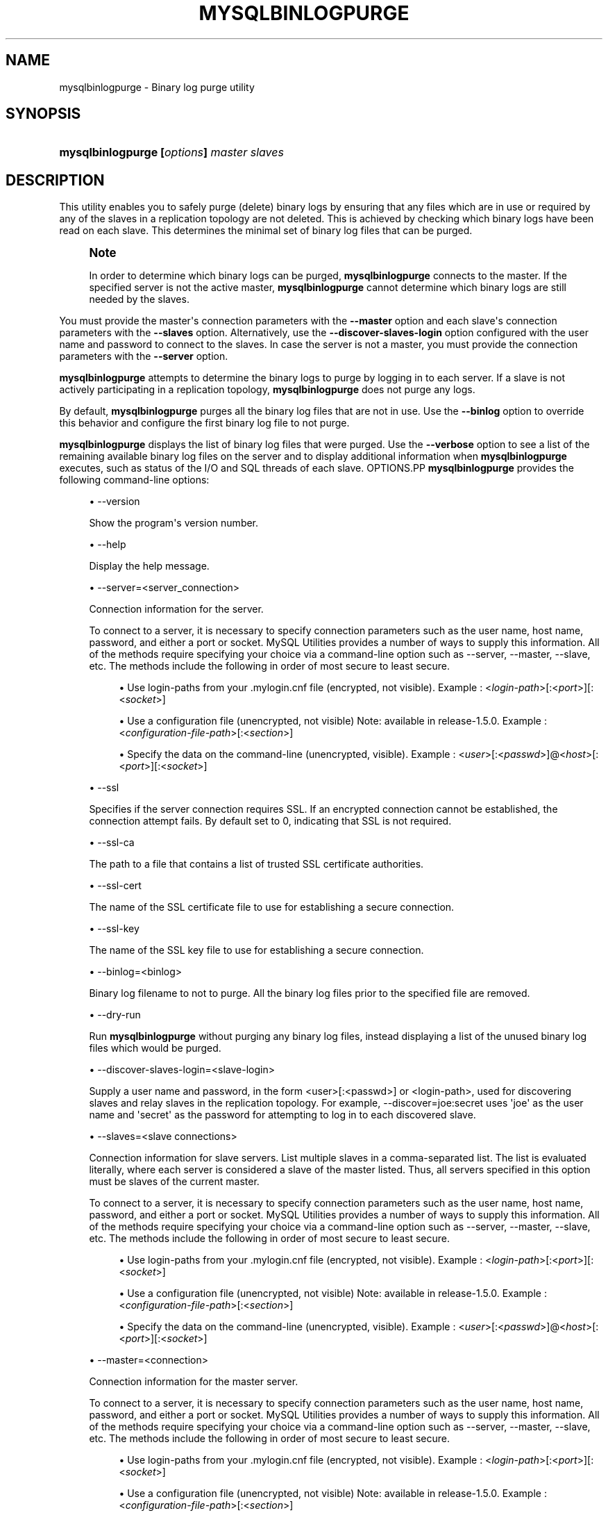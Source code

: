 '\" t
.\"     Title: \fBmysqlbinlogpurge\fR
.\"    Author: [FIXME: author] [see http://docbook.sf.net/el/author]
.\" Generator: DocBook XSL Stylesheets v1.79.1 <http://docbook.sf.net/>
.\"      Date: 08/01/2016
.\"    Manual: MySQL Utilities
.\"    Source: MySQL 1.6.3
.\"  Language: English
.\"
.TH "\FBMYSQLBINLOGPURGE\" "1" "08/01/2016" "MySQL 1\&.6\&.3" "MySQL Utilities"
.\" -----------------------------------------------------------------
.\" * Define some portability stuff
.\" -----------------------------------------------------------------
.\" ~~~~~~~~~~~~~~~~~~~~~~~~~~~~~~~~~~~~~~~~~~~~~~~~~~~~~~~~~~~~~~~~~
.\" http://bugs.debian.org/507673
.\" http://lists.gnu.org/archive/html/groff/2009-02/msg00013.html
.\" ~~~~~~~~~~~~~~~~~~~~~~~~~~~~~~~~~~~~~~~~~~~~~~~~~~~~~~~~~~~~~~~~~
.ie \n(.g .ds Aq \(aq
.el       .ds Aq '
.\" -----------------------------------------------------------------
.\" * set default formatting
.\" -----------------------------------------------------------------
.\" disable hyphenation
.nh
.\" disable justification (adjust text to left margin only)
.ad l
.\" -----------------------------------------------------------------
.\" * MAIN CONTENT STARTS HERE *
.\" -----------------------------------------------------------------
.SH "NAME"
mysqlbinlogpurge \- Binary log purge utility
.SH "SYNOPSIS"
.HP \w'\fBmysqlbinlogpurge\ [\fR\fB\fIoptions\fR\fR\fB]\ \fR\fB\fImaster\fR\fR\fB\ \fR\fB\fIslaves\fR\fR\ 'u
\fBmysqlbinlogpurge [\fR\fB\fIoptions\fR\fR\fB] \fR\fB\fImaster\fR\fR\fB \fR\fB\fIslaves\fR\fR
.SH "DESCRIPTION"
.PP
This utility enables you to safely purge (delete) binary logs by ensuring that any files which are in use or required by any of the slaves in a replication topology are not deleted\&. This is achieved by checking which binary logs have been read on each slave\&. This determines the minimal set of binary log files that can be purged\&.
.if n \{\
.sp
.\}
.RS 4
.it 1 an-trap
.nr an-no-space-flag 1
.nr an-break-flag 1
.br
.ps +1
\fBNote\fR
.ps -1
.br
.PP
In order to determine which binary logs can be purged,
\fBmysqlbinlogpurge\fR
connects to the master\&. If the specified server is not the active master,
\fBmysqlbinlogpurge\fR
cannot determine which binary logs are still needed by the slaves\&.
.sp .5v
.RE
.PP
You must provide the master\*(Aqs connection parameters with the
\fB\-\-master\fR
option and each slave\*(Aqs connection parameters with the
\fB\-\-slaves\fR
option\&. Alternatively, use the
\fB\-\-discover\-slaves\-login\fR
option configured with the user name and password to connect to the slaves\&. In case the server is not a master, you must provide the connection parameters with the
\fB\-\-server\fR
option\&.
.PP
\fBmysqlbinlogpurge\fR
attempts to determine the binary logs to purge by logging in to each server\&. If a slave is not actively participating in a replication topology,
\fBmysqlbinlogpurge\fR
does not purge any logs\&.
.PP
By default,
\fBmysqlbinlogpurge\fR
purges all the binary log files that are not in use\&. Use the
\fB\-\-binlog\fR
option to override this behavior and configure the first binary log file to not purge\&.
.PP
\fBmysqlbinlogpurge\fR
displays the list of binary log files that were purged\&. Use the
\fB\-\-verbose\fR
option to see a list of the remaining available binary log files on the server and to display additional information when
\fBmysqlbinlogpurge\fR
executes, such as status of the I/O and SQL threads of each slave\&.
OPTIONS.PP
\fBmysqlbinlogpurge\fR
provides the following command\-line options:
.sp
.RS 4
.ie n \{\
\h'-04'\(bu\h'+03'\c
.\}
.el \{\
.sp -1
.IP \(bu 2.3
.\}
\-\-version
.sp
Show the program\*(Aqs version number\&.
.RE
.sp
.RS 4
.ie n \{\
\h'-04'\(bu\h'+03'\c
.\}
.el \{\
.sp -1
.IP \(bu 2.3
.\}
\-\-help
.sp
Display the help message\&.
.RE
.sp
.RS 4
.ie n \{\
\h'-04'\(bu\h'+03'\c
.\}
.el \{\
.sp -1
.IP \(bu 2.3
.\}
\-\-server=<server_connection>
.sp
Connection information for the server\&.
.sp
To connect to a server, it is necessary to specify connection parameters such as the user name, host name, password, and either a port or socket\&. MySQL Utilities provides a number of ways to supply this information\&. All of the methods require specifying your choice via a command\-line option such as \-\-server, \-\-master, \-\-slave, etc\&. The methods include the following in order of most secure to least secure\&.
.sp
.RS 4
.ie n \{\
\h'-04'\(bu\h'+03'\c
.\}
.el \{\
.sp -1
.IP \(bu 2.3
.\}
Use login\-paths from your
\&.mylogin\&.cnf
file (encrypted, not visible)\&. Example : <\fIlogin\-path\fR>[:<\fIport\fR>][:<\fIsocket\fR>]
.RE
.sp
.RS 4
.ie n \{\
\h'-04'\(bu\h'+03'\c
.\}
.el \{\
.sp -1
.IP \(bu 2.3
.\}
Use a configuration file (unencrypted, not visible) Note: available in release\-1\&.5\&.0\&. Example : <\fIconfiguration\-file\-path\fR>[:<\fIsection\fR>]
.RE
.sp
.RS 4
.ie n \{\
\h'-04'\(bu\h'+03'\c
.\}
.el \{\
.sp -1
.IP \(bu 2.3
.\}
Specify the data on the command\-line (unencrypted, visible)\&. Example : <\fIuser\fR>[:<\fIpasswd\fR>]@<\fIhost\fR>[:<\fIport\fR>][:<\fIsocket\fR>]
.RE
.sp
.RE
.sp
.RS 4
.ie n \{\
\h'-04'\(bu\h'+03'\c
.\}
.el \{\
.sp -1
.IP \(bu 2.3
.\}
\-\-ssl
.sp
Specifies if the server connection requires SSL\&. If an encrypted connection cannot be established, the connection attempt fails\&. By default set to 0, indicating that SSL is not required\&.
.RE
.sp
.RS 4
.ie n \{\
\h'-04'\(bu\h'+03'\c
.\}
.el \{\
.sp -1
.IP \(bu 2.3
.\}
\-\-ssl\-ca
.sp
The path to a file that contains a list of trusted SSL certificate authorities\&.
.RE
.sp
.RS 4
.ie n \{\
\h'-04'\(bu\h'+03'\c
.\}
.el \{\
.sp -1
.IP \(bu 2.3
.\}
\-\-ssl\-cert
.sp
The name of the SSL certificate file to use for establishing a secure connection\&.
.RE
.sp
.RS 4
.ie n \{\
\h'-04'\(bu\h'+03'\c
.\}
.el \{\
.sp -1
.IP \(bu 2.3
.\}
\-\-ssl\-key
.sp
The name of the SSL key file to use for establishing a secure connection\&.
.RE
.sp
.RS 4
.ie n \{\
\h'-04'\(bu\h'+03'\c
.\}
.el \{\
.sp -1
.IP \(bu 2.3
.\}
\-\-binlog=<binlog>
.sp
Binary log filename to not to purge\&. All the binary log files prior to the specified file are removed\&.
.RE
.sp
.RS 4
.ie n \{\
\h'-04'\(bu\h'+03'\c
.\}
.el \{\
.sp -1
.IP \(bu 2.3
.\}
\-\-dry\-run
.sp
Run
\fBmysqlbinlogpurge\fR
without purging any binary log files, instead displaying a list of the unused binary log files which would be purged\&.
.RE
.sp
.RS 4
.ie n \{\
\h'-04'\(bu\h'+03'\c
.\}
.el \{\
.sp -1
.IP \(bu 2.3
.\}
\-\-discover\-slaves\-login=<slave\-login>
.sp
Supply a user name and password, in the form <user>[:<passwd>] or <login\-path>, used for discovering slaves and relay slaves in the replication topology\&. For example, \-\-discover=joe:secret uses \*(Aqjoe\*(Aq as the user name and \*(Aqsecret\*(Aq as the password for attempting to log in to each discovered slave\&.
.RE
.sp
.RS 4
.ie n \{\
\h'-04'\(bu\h'+03'\c
.\}
.el \{\
.sp -1
.IP \(bu 2.3
.\}
\-\-slaves=<slave connections>
.sp
Connection information for slave servers\&. List multiple slaves in a comma\-separated list\&. The list is evaluated literally, where each server is considered a slave of the master listed\&. Thus, all servers specified in this option must be slaves of the current master\&.
.sp
To connect to a server, it is necessary to specify connection parameters such as the user name, host name, password, and either a port or socket\&. MySQL Utilities provides a number of ways to supply this information\&. All of the methods require specifying your choice via a command\-line option such as \-\-server, \-\-master, \-\-slave, etc\&. The methods include the following in order of most secure to least secure\&.
.sp
.RS 4
.ie n \{\
\h'-04'\(bu\h'+03'\c
.\}
.el \{\
.sp -1
.IP \(bu 2.3
.\}
Use login\-paths from your
\&.mylogin\&.cnf
file (encrypted, not visible)\&. Example : <\fIlogin\-path\fR>[:<\fIport\fR>][:<\fIsocket\fR>]
.RE
.sp
.RS 4
.ie n \{\
\h'-04'\(bu\h'+03'\c
.\}
.el \{\
.sp -1
.IP \(bu 2.3
.\}
Use a configuration file (unencrypted, not visible) Note: available in release\-1\&.5\&.0\&. Example : <\fIconfiguration\-file\-path\fR>[:<\fIsection\fR>]
.RE
.sp
.RS 4
.ie n \{\
\h'-04'\(bu\h'+03'\c
.\}
.el \{\
.sp -1
.IP \(bu 2.3
.\}
Specify the data on the command\-line (unencrypted, visible)\&. Example : <\fIuser\fR>[:<\fIpasswd\fR>]@<\fIhost\fR>[:<\fIport\fR>][:<\fIsocket\fR>]
.RE
.sp
.RE
.sp
.RS 4
.ie n \{\
\h'-04'\(bu\h'+03'\c
.\}
.el \{\
.sp -1
.IP \(bu 2.3
.\}
\-\-master=<connection>
.sp
Connection information for the master server\&.
.sp
To connect to a server, it is necessary to specify connection parameters such as the user name, host name, password, and either a port or socket\&. MySQL Utilities provides a number of ways to supply this information\&. All of the methods require specifying your choice via a command\-line option such as \-\-server, \-\-master, \-\-slave, etc\&. The methods include the following in order of most secure to least secure\&.
.sp
.RS 4
.ie n \{\
\h'-04'\(bu\h'+03'\c
.\}
.el \{\
.sp -1
.IP \(bu 2.3
.\}
Use login\-paths from your
\&.mylogin\&.cnf
file (encrypted, not visible)\&. Example : <\fIlogin\-path\fR>[:<\fIport\fR>][:<\fIsocket\fR>]
.RE
.sp
.RS 4
.ie n \{\
\h'-04'\(bu\h'+03'\c
.\}
.el \{\
.sp -1
.IP \(bu 2.3
.\}
Use a configuration file (unencrypted, not visible) Note: available in release\-1\&.5\&.0\&. Example : <\fIconfiguration\-file\-path\fR>[:<\fIsection\fR>]
.RE
.sp
.RS 4
.ie n \{\
\h'-04'\(bu\h'+03'\c
.\}
.el \{\
.sp -1
.IP \(bu 2.3
.\}
Specify the data on the command\-line (unencrypted, visible)\&. Example : <\fIuser\fR>[:<\fIpasswd\fR>]@<\fIhost\fR>[:<\fIport\fR>][:<\fIsocket\fR>]
.RE
.sp
.RE
.sp
.RS 4
.ie n \{\
\h'-04'\(bu\h'+03'\c
.\}
.el \{\
.sp -1
.IP \(bu 2.3
.\}
\-\-verbose, \-v
.sp
Specify how much information to display\&. Use this option multiple times to increase the amount of information\&. For example,
\fB\-v\fR
is verbose,
\fB\-vv\fR
is more verbose,
\fB\-vvv\fR
is debug level\&.
.RE
NOTES.PP
If the server specified using the
\fB\-\-server\fR
option is a master server and there are slaves connected,
\fBmysqlbinlogpurge\fR
displays an error and does not purge the binary logs that match the criteria specified\&.
LIMITATIONS.PP
\fBmysqlbinlogpurge\fR
cannot verify slaves that are not actively replicating and will stop and show an error if it finds a slave which is not actively replicating from the master\&.
EXAMPLES.PP
Purge all binary log files not in use from a master, specifying the slaves to check:
.sp
.if n \{\
.RS 4
.\}
.nf
shell> \fBmysqlbinlogpurge \-\-master=root:root@localhost:3310 \e\fR
          \fB\-\-slaves=root:root@localhost:3311,root:root@localhost:3312,root:root@localhost:3313 \e\fR
          \fB\-vv\fR
exec_util command=python \-u \&.\&./scripts/mysqlbinlogpurge\&.py \-\-master=root:root@localhost:3310  \-\-slaves=root:root@localhost:3311,root:root@localhost:33
12,root:root@localhost:3313  \-vv
# Checking user permission to purge binary logs\&.\&.\&.
#
# Master active binlog file: mysql\-bin\&.000021
# Checking slave: localhost@3311
# I/O thread is currently reading: mysql\-bin\&.000021
# File position of the I/O thread: 120
# Master binlog file with last event executed by the SQL thread: mysql\-bin\&.000021
# I/O thread running: Yes
# SQL thread running: Yes
# Checking slave: localhost@3312
# I/O thread is currently reading: mysql\-bin\&.000021
# File position of the I/O thread: 120
# Master binlog file with last event executed by the SQL thread: mysql\-bin\&.000021
# I/O thread running: Yes
# SQL thread running: Yes
# Checking slave: localhost@3313
# I/O thread is currently reading: mysql\-bin\&.000021
# File position of the I/O thread: 120
# Master binlog file with last event executed by the SQL thread: mysql\-bin\&.000021
# I/O thread running: Yes
# SQL thread running: Yes
# Range of binlog files available: from mysql\-bin\&.000016 to mysql\-bin\&.000021
# Latest binlog file replicated by all slaves: mysql\-bin\&.000020
# Latest not active binlog file: mysql\-bin\&.000020
# Executing query PURGE BINARY LOGS TO \*(Aqmysql\-bin\&.000021\*(Aq
# Binlog file available: mysql\-bin\&.000021
# Range of binlog files purged: from mysql\-bin\&.000016 to mysql\-bin\&.000020
.fi
.if n \{\
.RE
.\}
.PP
Purge all binary log files not in use prior to a specific binary log file:
.sp
.if n \{\
.RS 4
.\}
.nf
shell> \fBmysqlbinlogpurge \-\-master=root:root@localhost:3310 \e\fR
          \fB\-\-slaves=root:root@localhost:3311,root:root@localhost:3312,root:root@localhost:3313 \e\fR
          \fB\-\-binlog=mysql\-bin\&.000027 \-v\fR
# Checking user permission to purge binary logs\&.\&.\&.
#
# Master active binlog file: mysql\-bin\&.000031
# Checking slave: localhost@3311
# I/O thread is currently reading: mysql\-bin\&.000031
# Checking slave: localhost@3312
# I/O thread is currently reading: mysql\-bin\&.000031
# Checking slave: localhost@3313
# I/O thread is currently reading: mysql\-bin\&.000031
# Range of binlog files available: from mysql\-bin\&.000023 to mysql\-bin\&.000031
# Latest binlog file replicated by all slaves: mysql\-bin\&.000030
# Purging binary logs prior to \*(Aqmysql\-bin\&.000027\*(Aq
# Range of binlog files available: from mysql\-bin\&.000027 to mysql\-bin\&.000031
# Range of binlog files purged: from mysql\-bin\&.000023 to mysql\-bin\&.000026
.fi
.if n \{\
.RE
.\}
.PP
Display a query statement you could use to manually purge all binary log files not in use from a server, without actually purging them by using the \-\-dry\-run option:
.sp
.if n \{\
.RS 4
.\}
.nf
shell> \fBmysqlbinlogpurge \-\-server=root:root@localhost:3310 \-\-dry\-run\fR
# To manually purge purge the binary logs Execute the following query:
PURGE BINARY LOGS TO \*(Aqmysql\-bin\&.000004\*(Aq
.fi
.if n \{\
.RE
.\}
.sp
PERMISSIONS REQUIRED.PP
By default, the user name you specified to connect to the server must have SUPER and REPLICATION SLAVE permissions to be able to purge the binary logs\&.
.SH "COPYRIGHT"
.br
.PP
Copyright \(co 2006, 2016, Oracle and/or its affiliates. All rights reserved.
.PP
This documentation is free software; you can redistribute it and/or modify it only under the terms of the GNU General Public License as published by the Free Software Foundation; version 2 of the License.
.PP
This documentation is distributed in the hope that it will be useful, but WITHOUT ANY WARRANTY; without even the implied warranty of MERCHANTABILITY or FITNESS FOR A PARTICULAR PURPOSE. See the GNU General Public License for more details.
.PP
You should have received a copy of the GNU General Public License along with the program; if not, write to the Free Software Foundation, Inc., 51 Franklin Street, Fifth Floor, Boston, MA 02110-1301 USA or see http://www.gnu.org/licenses/.
.sp
.SH "SEE ALSO"
For more information, please refer to the MySQL Utilities and Fabric
documentation, which is available online at
http://dev.mysql.com/doc/index-utils-fabric.html
.SH AUTHOR
Oracle Corporation (http://dev.mysql.com/).
